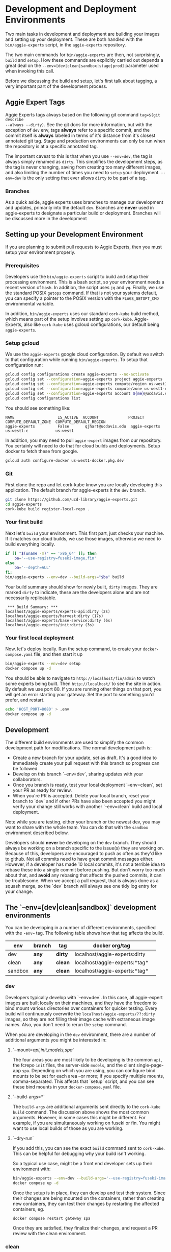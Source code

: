 * Development and Deployment Environments

Two main tasks in development and deployment are building your images and
setting up your deployment.  These are both handled with the
~bin/aggie-experts~ script, in the ~aggie-experts~ repository.

The two main commands for ~bin/aggie-experts~ are then, not surprisingly,
~build~ and ~setup~.  How these commands are explicitly carried out depends a
great deal on the ~--env=[dev|clean|sandbox|stage|prod]~ parameter used when
invoking this call.

Before we discussing the build and setup, let's first talk about tagging, a
very important part of the development process.

** Aggie Expert Tags
Aggie Experts tags always based on the following git command ~tag=$(git describe
--always --dirty)~.  See the git docs for more information, but with the
exception of ~dev~ env, tags *always* refer to a specific commit, and the commit
itself is *always* labeled in terms of it's distance from it's closest annotated
git tag.  Stage and production environments can only be run when the repository
is at a specific annotated tag.

The important caveat to this is that when you use ~--env=dev~, the tag is always
simply renamed as ~dirty~.  This simplifies the development steps, as the tag is
never changing, saving from creating too many different images, and also
limiting the number of times you need to ~setup~ your deployment. ~--env=dev~ is
the only setting that ever allows ~dirty~ to be part of a tag.

*** Branches
As a quick aside, aggie experts uses branches to manage our development and
updates, primarily into the default ~dev~.  Branches are *never* used in
aggie-experts to designate a particular build or deployment.  Branches will be
discussed more in the development

** Setting up your Development Environment

If you are planning to submit pull requests to Aggie Experts, then you must
setup your environment properly.


*** Prerequisites
Developers use the ~bin/aggie-experts~ script to build and setup their
processing environment.  This is a bash script, so your environment needs a
recent version of ~bash~.  In addition, the script uses ~jq~ and ~yq~.  Finally,
we use the standard POSIX ~getops~ command.  If that is not your systems
default, you can specify a pointer to the POSIX version with the
~FLAGS_GETOPT_CMD~ environmental variable.

In addition, ~bin/aggie-experts~ uses our standard ~cork-kube~ build method,
which means part of the setup involves setting up ~cork-kube~.  Aggie-Experts,
also like ~cork-kube~ uses gcloud configurations, our default being
~aggie-experts~.

*** Setup gcloud

We use the ~aggie-experts~ google cloud configuration. By default we switch to
that configuration while running ~bin/aggie-experts~.  To setup that
configuration run:

#+begin_src bash
  gcloud config configurations create aggie-experts --no-activate
  gcloud config set --configuration=aggie-experts project aggie-experts
  gcloud config set --configuration=aggie-experts compute/region us-west1
  gcloud config set --configuration=aggie-experts compute/zone us-west1-c
  gcloud config set --configuration=aggie-experts account ${me}@ucdavis.edu
  gcloud config configurations list
#+end_src

You should see something like:

#+begin_example
NAME                   IS_ACTIVE  ACCOUNT             PROJECT        COMPUTE_DEFAULT_ZONE  COMPUTE_DEFAULT_REGION
aggie-experts          False       qjhart@ucdavis.edu  aggie-experts  us-west1-c            us-west1
#+end_example

In addition, you may need to pull ~aggie-expert~ images from our repository.
You certainly will need to do that for cloud builds and deployments.  Setup
docker to fetch these from google.

#+begin_src bash
  gcloud auth configure-docker us-west1-docker.pkg.dev
#+end_src

*** Git

First clone the repo and let cork-kube know you are locally developing this
application. The default branch for aggie-experts it the ~dev~ branch.

#+begin_src bash
  git clone https://github.com/ucd-library/aggie-experts.git
  cd aggie-experts
  cork-kube build register-local-repo .
#+end_src

*** Your first build

Next let's ~build~ your environment.  This first part, just checks
your machine.  If it matches our cloud builds, we use those images, otherwise we
need to build everything locally.

#+begin_src bash
  if [[ "$(uname -m)" == 'x86_64' ]]; then
      ba='--use-registry=fuseki-image,fin'
  else
      ba='--depth=ALL'
  fi;
  bin/aggie-experts --env=dev --build-args="$ba" build
#+end_src

Your build summary should show for newly built, ~dirty~ images. They are marked
~dirty~ to indicate, these are the developers alone and are not necessarily
replicatable.

#+begin_example
 *** Build Summary: ***
localhost/aggie-experts/experts-api:dirty (2s)
localhost/aggie-experts/harvest:dirty (17s)
localhost/aggie-experts/base-service:dirty (6s)
localhost/aggie-experts/init:dirty (3s)
#+end_example

*** Your first local deployment

Now, let's deploy locally.  Run the setup command, to create your
~docker-compose.yaml~ file, and then start it up

#+begin_src bash
  bin/aggie-experts --env=dev setup
  docker compose up -d
#+end_src

You should be able to navigate to ~http://localhost/fin/admin~ to watch some
experts being built.  Then ~http://localhost/~ to see the site in action.  By
default we use port 80. If you are running other things on that port, you will
get an error starting your gateway.  Set the port to something you'd prefer, and
restart.

#+begin_src bash
  echo 'HOST_PORT=8080' > .env
  docker compose up -d
#+end_src

** Development

The different build environments are used to simplify the common development
path for modifications.   The normal development path is:

- Create a new branch for your update, set as draft.  It's a good idea to
  immediately create your pull request with this branch so progress can be
  followed.
- Develop on this branch `--env=dev`, sharing updates with your collaborators.
- Once you branch is ready, test your local deployment `--env=clean`, set your
  PR as ready for review.
- When you're PR is accepted.  Delete your local branch, reset your branch to
  `dev` and if other PRs have also been accepted you might verify your change
  still works with another `--env=clean` build and local deployment.

Note while you are testing, either your branch or the newest dev, you may want
to share with the whole team.  You can do that with the ~sandbox~ environment
described below.

Developers should *never* be developing on the ~dev~ branch.  They should always
be working on a branch specific to the issue(s) they are working on.  Because of
this, developers are encouraged to push as often as they'd like to github.  Not
all commits need to have great commit messages either.  However, if a developer
has made 10 local commits, it's not a terrible idea to rebase these into a
single commit before pushing.  But don't worry too much about that, and *avoid*
any rebasing that affects the pushed commits, it can be troublesome.  When we
accept a pull request, that is always done as a squash merge, so the `dev`
branch will always see one tidy log entry for your change.

** The `--env=[dev|clean|sandbox]` development environments

You can be developing in a number of different environments, specified with the
~-env=~ tag. The following table shows how that tag affects the build.

|------------+------------+-----------+--------------------------------+-----|
| env        | branch     | tag       | docker org/tag                 |     |
|------------+------------+-----------+--------------------------------+-----|
| dev        | *any*      | *dirty*   | localhost/aggie-experts:dirty  |     |
| clean      | *any*      | *clean*   | localhost/aggie-experts:*tag*  |     |
| sandbox    | *any*      | *clean*   | localhost/aggie-experts:*tag*  |     |
|------------+------------+-----------+--------------------------------+-----|

*** dev
Developers typically develop with `--env=dev`.  In this case, all aggie-expert
images are built locally on their machines, and they have the freedom to bind
mount various directories over containers for quicker testing.  Every build will
continuously overwrite the ~localhost/aggie-experts/??:dirty~ images, so they are
not filling their image cache with extraneous image names.  Also, you don't need
to rerun the ~setup~ command.

When you are developing in the ~dev~ environment, there are a number of additional
arguments you might be interested in:

**** `--mount=[[api,init,models,spa]]`

The four areas you are most likely to be developing is the common ~api~, the
fcrepo ~init~ files, the server-side ~models~, and the client single-page-app
~spa~.  Depending on which you are using, you can configure bind mounts to be
set for each area --or more; if you specify multiple mounts,
comma-separated. This affects that `setup` script, and you can see these bind
mounts in your ~docker-compose.yaml~ file.

**** `--build-args=*`

The ~build-args~ are additional arguments sent directly to the ~cork-kube build~
command.  The discussion above shows the most common arguments. However, in some
cases this might be different.  For example, if you are simultaneously working
on fuseki or fin. You might want to use local builds of those as you are
working.

**** `--dry-run`

If you add this, you can see the exact ~build~ command sent to ~cork-kube~.
This can be helpful for debugging why your build isn't working.


So a typical use case, might be a front end developer sets up their environment
with:

#+begin_src bash
  bin/aggie-experts --env=dev --build-args='--use-registry=fuseki-image,fin' --mount=spa build  setup
  docker compose up -d
#+end_src

Once the setup is in place, they can develop and test their system. Since their
changes are being mounted on the containers, rather than creating new
containers, they can test their changes by restarting the affected containers,
eg.

#+begin_src bash
  docker compose restart gateway spa
#+end_src

Once they are satisfied, they finalize their changes, and request a PR review
with the clean environment.

*** clean
In the clean stage, developers build their image on a clean git repository, and
build/deploy a specific tagged image to application.  Bind mounts are *never*
allowed on ~clean~ deploy.  This means that developers typically need to setup
their environment, for ~clean~ testing.

Every pull request should be tested in the ~clean~ environment before being moved
from draft for review.

If you are using an ~x86_64~ machine, then absolutely use the artifact registry
versions of your required images. This is much closer to the deployment build
later.

#+begin_src bash
  aggie-experts --env=clean --build-args='--use-registry=fuseki-image,fin' build setup
  dc down; dc up -d
#+end_src

Otherwise, try and make sure that you local build doesn't include changes in
intermediate images that you haven't committed.

#+begin_src bash
  aggie-experts --env=clean --build-args='--depth=1' build setup
  dc down; dc up -d
#+end_src

**** `--unstaged-okay`
Note, that it is possible to create an image that can't be replicated, for
example you might include a file in your builds that you never bother to commit.
Because of this the ~aggie-experts~ script will complain if you have unstaged
files. This should encourage you to keep your repository tidy, but you can skip
that error with the ~--unstaged-ok~ flag to ~aggie-experts~.

#+begin_src bash
  aggie-experts --unstaged-ok --env=clean build setup
#+end_src

*** sandbox

The sandbox env allows any clean commit to be built and deployed on
sandbox.experts.library.ucdavis.edu.  The images are built locally on sandbox,
both to test the build and to prevent images that are not expected to be
deployed to be added to the aggie-experts container repository.

Multiple developers are encouraged to have their own development/test versions
on sandbox, and you should feel relatively safe in turning off someone else's
sandbox version while you bring up your own for testing.  The different versions
are all stored in `file://sandbox.experts.library.ucdavis.edu/etc/aggie-experts`

The normal way this is done, is to prefix your test with your id, and keep
increasing the number for different tests, for example.

#+begin_src bash
  t='q022'
  my_branch='test_this'
  cd /etc/aggie-experts/
  git clone --branch=${my_branch} https://github.com/ucd-library/aggie-experts.git $t
  bin/aggie-experts --env=sandbox --build-args='--use-registry=fuseki-image,fin' build setup
  dc down
  dc up -d
#+end_src

By default, the sandbox environment uses the `fcrepo-sandbox` repository, which
takes awhile to setup on your first test.  You can monitor at
`https://sandbox.experts.library.ucdavis.edu/fin/admin`

*** Important .env entries

The `setup` command is designed to create the best default without the need for
any special environment variables. However, there reasons that you might want to
override some of these in your testing.  You can look at your
~docker-compose.yaml~ file for a complete list of ~/.env~ variables that can
affect your development.  Here are some most commonly used variables

- HOST_PORT: As discussed, may be necessary for some local deployments.
- GCS_BUCKET: Most development is hydrated with data from the ~fcrepo-dev~
  bucket, but you may instead want to test with the larger ~fcrepo-sandbox~
  bucket, or you might even want to create some new bucket to use.
- FUSEKI_PORT: Sometimes testing only the harvesting, you find you want local
  access to the fuseki container.  This will create a standard port, rather than
  selecting an ephemeral one.
- CDL_PROPAGATE_CHANGES: Under most circumstances you don't want to propogate
  your expert edits to the production system (via updates to the CDL Elements
  setup), however if you are testing that, then you would set this to true.

** The `--env=[gcb|stage|prod]` deployment environments

Developers in charge of deploying a new version use the following environments.

|-------+--------+-----------+-----------------------------------------------|
| env   | branch | tag       | dns                                           |
|-------+--------+-----------+-----------------------------------------------|
| gcb   | *dev*  | *version* | N/A                                           |
| stage | *tag*  | *version* | stage.experts.library.ucdavis.edu (blue/gold) |
| prod  | *tag*  | *version* | experts.ucdavis.edu (blue/gold)               |
|-------+--------+-----------+-----------------------------------------------|

*** gcb

You use the ~gcb~ environment to build and push new docker image to
aggie-experts artifact registry in preparation of using them on a new ~stage~ or
~prod~ environment.  The builds take place in the cloud, and this command can be
run on any computer.  However, the build only works if your are using a clean
revision tag, *and* the cork-build-repository is configured to build this
in the cloud.  Right now `fin` and `fuseki` pre-built images are required.  If
we are building version ~4.0.7~, eg.  Then that needs specification in the
`build` section of the [[https://github.com/ucd-library/cork-build-registry/blob/main/repositories/aggie-experts.json][aggie-experts.json]] config file.

A typical test and build would be:

#+begin_src bash
  cd ~/aggie-experts
  git fetch --prune --tags
  revision=4.0.7
  git checkout ${revision}
  # check it's buildable
  b=$(curl https://raw.githubusercontent.com/ucd-library/cork-build-registry/refs/heads/main/repositories/aggie-experts.json | jq --arg rev $revision '.builds[$rev]')
  if [[ "$b" != "null" ]]; then
      bin/aggie-experts --env=gcb build
  else
      echo "Not buildable"
  fi
#+end_src

~aggie-experts~ will complain if the checked out commit does not correspond to
an annotated tag.  All images will be stored in the artifact registry at
us-west1-docker.pkg.dev/aggie-experts/docker/*image_name*:*revision*


*** stage
The ~stage~ environment is only run on ~(blue|gold).experts.library.ucdavis.edu~
and only uses images that are pulled from the registry.  The best practice on
these machines is to name your next deployment like `${MAJOR}-${num}`

If you are updating an existing dataset instance:
#+begin_src bash
  num=[existing_number]
  tag=[version to run]
  cd /etc/aggie-experts/v${num}
  git checkout tag
  bin/aggie-experts --env=stage setup
  dc down
  dc up -d
#+end_src

If you are creating a new dataset environment, then

#+begin_src bash
  num=[next_number]
  tag=[version to run]
  cd /etc/aggie-experts/
  git clone --branch=$tag v${num}
  cd v${num}
  ../bin/aggie-experts --env=stage setup
  dc up -d
  # Now populate your instance
#+end_src

*** production

** Initialization Buckets

When any system starts up, it will initialize using a given GCS bucket.  Much of
the development can depend on the data within the these buckets, for in every
development phase, developers are encouraged to create their own buckets, and
alter those components.  Buckets should have the ~fcrepo-~ prefix, and be tagged
as ~fcrepo~ as well.

|------------+-------+-----------------|
| stage      | alter | gcs bucket      |
|------------+-------+-----------------|
| dev        | Y     | fcrepo-dev      |
| clean      | Y     | fcrepo-dev      |
| sandbox    | Y     | fcrepo-sandbox  |
| stage/prod | N     | fcrepo-${MAJOR} |
|------------+-------+-----------------|

** Authorization

Except under extraordinary circumstances, developers will always use the
authorization server at sandbox.auth.library.ucdavis.edu, and test and
production instances will use auth.library.ucdavis.edu.  It's important to
understand that the client is different between dev/clean and sandbox.  This is
why they require different secrets in their setup.

|---------+-------------+----------------------------------|
| stage   | auth-client | auth-server                      |
|---------+-------------+----------------------------------|
| dev     | local-dev   | auth.library.ucdavis.edu         |
| clean   | local-dev   | auth.library.ucdavis.edu         |
| sandbox | sandbox     | auth.library.ucdavis.edu         |
| test    | experts     | auth.library.ucdavis.edu         |
| prod    | experts     | auth.library.ucdavis.edu         |
|---------+-------------+----------------------------------|

* Production Deployment

The production deployment depends on multiple VMs and docker constellations,
controlled with docker-compose files.  An [[https://docs.google.com/drawings/d/1fLANXV295-rPT_NLGNDRyE1cVLNi30JMLDXwReywRjU/edit?usp=sharing][Overview Document]] gives a general
description of the deployment setup.  All traffic to the website is directed to
an apache instance that acts as a routing service to the underlying backend
service.  The router does some coarse scale redirection; maintains the SSL
certificates, but mostly monitors which of two potential backend services are
currently operational. It does this by monitoring specific ports from two VMs
gold and blue. Note blue and gold are only available within the libraries staff
VPN.  The router (router.experts.library.ucdavis.edu) will dynamically switch
between the backends based on which is currently operational.  If both are
operational, it will switch between them, if neither, it will throw a 400 error.
For Aggie Experts only one backend should be operational at any one time, but
the router doesn't care about that.

|------------------------------------+-------------------|
| machine                            | specs             |
|------------------------------------+-------------------|
| blue.experts.library.ucdavis.edu   | 32Gb, 2.5Tb, 8cpu |
| gold.experts.library.experts.edu   | 32Gb, 2.5Tb, 8cpu |
| router.experts.library.ucdavis.edu | 4Gb, 25Gb, 8cpu   |
|------------------------------------+-------------------|

On a typical redeployment of the system, you should never need to worry about
the router configuration. However, you are often very interested in what backend
server is operational.

The router manages this by including a routing indicator in the clients cookies.
The example below shows that the ROUTEID is set to `experts.blue`.

#+begin_src bash
curl -I https://experts.ucdavis.edu
#+end_src

#+begin_example
HTTP/1.1 200 OK
Date: Thu, 23 May 2024 22:47:05 GMT
Server: Apache/2.4.53 (Red Hat Enterprise Linux) OpenSSL/3.0.7
x-powered-by: Express
accept-ranges: bytes
cache-control: public, max-age=0
last-modified: Fri, 26 Apr 2024 22:28:56 GMT
etag: W/"1d2a-18f1c86a040"
content-type: text/html; charset=UTF-8
content-length: 7466
Set-Cookie: ROUTEID=experts.blue; path=/
#+end_example

The router will try and maintain the same connection with the backend if
possible, but if not it will reset this cookie, and switch to whatever backend
is working.

In our setup, there should never be two instances working, except for the few
minutes where a redeployment is in progress.  The general setup is relatively
straightforward.  The only major consideration, is that while you are preparing
your system, you need to make sure that you are *not* using the production
deployment port, otherwise the router will include your setup prematurely.

Here are the steps to deploy to blue and gold. Each new deployment should target
the non-running instance, alternating between blue and gold.

** Deployment Steps

*** Identify server
  Since we switch between blue and gold servers, you are never really sure which
  is in production, so you have to check the ROUTEID cookie with ~curl -I
  https://experts.ucdavis.edu~.

  Fill in the following instructions with this value:

  #+begin_src bash
  cur=gold # or blue
  case $cur in "gold") new="blue";; "blue") new="gold";; *) new="BAD"; esac
  version=1.0.0 # or whatever
  dir=1.0-1 # Major.Minor-ServerInstance

  alias dc=docker-compose # or 'docker compose'
  #+end_src


*** Initialize new service

  First, initialize your new service.  This example shows where you are simply
  updating the production images, but the steps are required for any changes.
  These commands simply drop any previous data, and get the latest required
  versions.

  #+begin_src bash
    ssh ${new}.experts.library.ucdavis.edu
    cd /etc/aggie-experts
    git clone https://github.com/ucd-library/aggie-experts.git ${major}.${minor}-1
    cd ${major}-${minor}-1
    git checkout ${version}
    bin/aggie-experts --env=prod|stage setup
    dc pull
  #+end_src

  If you run into an error when pulling the images, one of the following might
  be your issue:
  - docker is not authorized to pull images: `gcloud auth configure-docker`
  - you are not logged into gcloud: `gcloud auth login`
  - you have the wrong project set: `gcloud config set project aggie-experts`

  #+begin_src bash
  dc up -d
  #+end_src

  You can follow along and monitor the logs to see that the initialization script
  worked properly.

*** Retire current service

  At this point, you can vist the production pages, and verify that both backends
  are running.  This is okay, since you cannot write to the current server.  Once
  you have convinced yourself that things look good, you can stop (but don't bring
  down) the cur (now old) server.  You stop it, so if there is a big problem, you
  can

  #+begin_src bash
  ssh ${cur}.library.ucdavis.edu
  cd /etc/aggie-experts/${old}
  dc stop
  #+end_src
